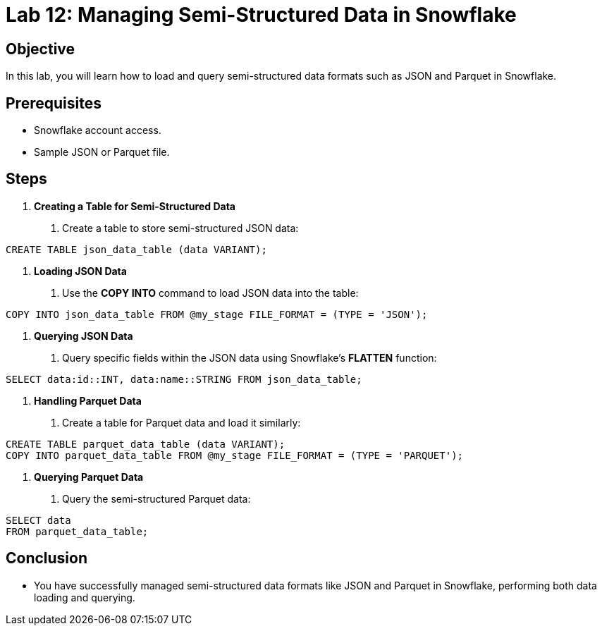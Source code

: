 = Lab 12: Managing Semi-Structured Data in Snowflake  


== Objective
In this lab, you will learn how to load and query semi-structured data formats such as JSON and Parquet in Snowflake.

== Prerequisites
- Snowflake account access.
- Sample JSON or Parquet file.

== Steps
1. **Creating a Table for Semi-Structured Data**
   . Create a table to store semi-structured JSON data:

[source,sql]
----
CREATE TABLE json_data_table (data VARIANT);
----


2. **Loading JSON Data**
. Use the **COPY INTO** command to load JSON data into the table:

[source,sql]
----
COPY INTO json_data_table FROM @my_stage FILE_FORMAT = (TYPE = 'JSON');
----


3. **Querying JSON Data**
. Query specific fields within the JSON data using Snowflake's **FLATTEN** function:

[source,sql]
----
SELECT data:id::INT, data:name::STRING FROM json_data_table;
----


4. **Handling Parquet Data**
. Create a table for Parquet data and load it similarly:

[source,sql]
----
CREATE TABLE parquet_data_table (data VARIANT); 
COPY INTO parquet_data_table FROM @my_stage FILE_FORMAT = (TYPE = 'PARQUET');
----


5. **Querying Parquet Data**
. Query the semi-structured Parquet data:

[source,sql]
----
SELECT data
FROM parquet_data_table;
----


== Conclusion
- You have successfully managed semi-structured data formats like JSON and Parquet in Snowflake, performing both data loading and querying.
